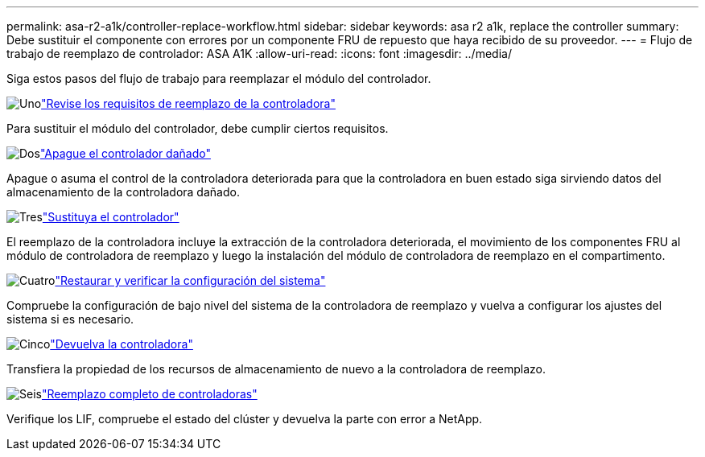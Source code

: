 ---
permalink: asa-r2-a1k/controller-replace-workflow.html 
sidebar: sidebar 
keywords: asa r2 a1k, replace the controller 
summary: Debe sustituir el componente con errores por un componente FRU de repuesto que haya recibido de su proveedor. 
---
= Flujo de trabajo de reemplazo de controlador: ASA A1K
:allow-uri-read: 
:icons: font
:imagesdir: ../media/


[role="lead"]
Siga estos pasos del flujo de trabajo para reemplazar el módulo del controlador.

.image:https://raw.githubusercontent.com/NetAppDocs/common/main/media/number-1.png["Uno"]link:controller-replace-requirements.html["Revise los requisitos de reemplazo de la controladora"]
[role="quick-margin-para"]
Para sustituir el módulo del controlador, debe cumplir ciertos requisitos.

.image:https://raw.githubusercontent.com/NetAppDocs/common/main/media/number-2.png["Dos"]link:controller-replace-shutdown.html["Apague el controlador dañado"]
[role="quick-margin-para"]
Apague o asuma el control de la controladora deteriorada para que la controladora en buen estado siga sirviendo datos del almacenamiento de la controladora dañado.

.image:https://raw.githubusercontent.com/NetAppDocs/common/main/media/number-3.png["Tres"]link:controller-replace-move-hardware.html["Sustituya el controlador"]
[role="quick-margin-para"]
El reemplazo de la controladora incluye la extracción de la controladora deteriorada, el movimiento de los componentes FRU al módulo de controladora de reemplazo y luego la instalación del módulo de controladora de reemplazo en el compartimento.

.image:https://raw.githubusercontent.com/NetAppDocs/common/main/media/number-4.png["Cuatro"]link:controller-replace-system-config-restore-and-verify.html["Restaurar y verificar la configuración del sistema"]
[role="quick-margin-para"]
Compruebe la configuración de bajo nivel del sistema de la controladora de reemplazo y vuelva a configurar los ajustes del sistema si es necesario.

.image:https://raw.githubusercontent.com/NetAppDocs/common/main/media/number-5.png["Cinco"]link:controller-replace-recable-reassign-disks.html["Devuelva la controladora"]
[role="quick-margin-para"]
Transfiera la propiedad de los recursos de almacenamiento de nuevo a la controladora de reemplazo.

.image:https://raw.githubusercontent.com/NetAppDocs/common/main/media/number-6.png["Seis"]link:controller-replace-restore-system-rma.html["Reemplazo completo de controladoras"]
[role="quick-margin-para"]
Verifique los LIF, compruebe el estado del clúster y devuelva la parte con error a NetApp.
